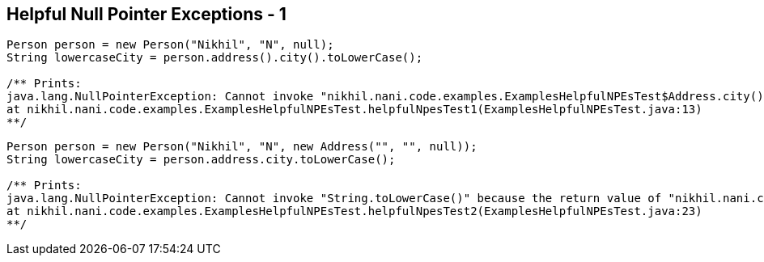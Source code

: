 == Helpful Null Pointer Exceptions - 1

[source,java,highlight=2..3]
----
Person person = new Person("Nikhil", "N", null);
String lowercaseCity = person.address().city().toLowerCase();

/** Prints:
java.lang.NullPointerException: Cannot invoke "nikhil.nani.code.examples.ExamplesHelpfulNPEsTest$Address.city()" because the return value of "nikhil.nani.code.examples.ExamplesHelpfulNPEsTest$Person.address()" is null
at nikhil.nani.code.examples.ExamplesHelpfulNPEsTest.helpfulNpesTest1(ExamplesHelpfulNPEsTest.java:13)
**/
----

[source,java,highlight=2..3]
----
Person person = new Person("Nikhil", "N", new Address("", "", null));
String lowercaseCity = person.address.city.toLowerCase();

/** Prints:
java.lang.NullPointerException: Cannot invoke "String.toLowerCase()" because the return value of "nikhil.nani.code.examples.ExamplesHelpfulNPEsTest$Address.city()" is null
at nikhil.nani.code.examples.ExamplesHelpfulNPEsTest.helpfulNpesTest2(ExamplesHelpfulNPEsTest.java:23)
**/
----
